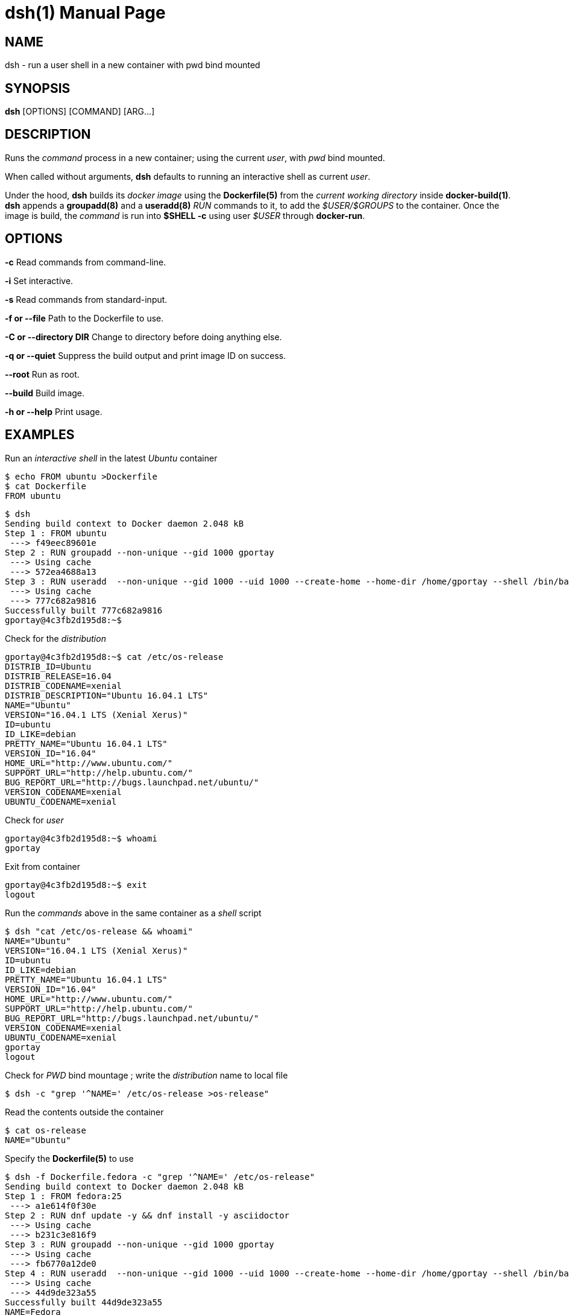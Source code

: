 = dsh(1)
:doctype: manpage
:author: Gaël PORTAY
:email: gael.portay@savoirfairelinux.com
:lang: en
:man manual: docker-scripts Manual
:man source: dsh 1.0

== NAME

dsh - run a user shell in a new container with pwd bind mounted

== SYNOPSIS

*dsh* [OPTIONS] [COMMAND] [ARG...]

== DESCRIPTION

Runs the _command_ process in a new container; using the current _user_, with
_pwd_ bind mounted.

When called without arguments, *dsh* defaults to running an interactive shell
as current _user_.

Under the hood, *dsh* builds its _docker image_ using the *Dockerfile(5)* from
the _current working directory_ inside *docker-build(1)*.  *dsh* appends a
*groupadd(8)* and a *useradd(8)* _RUN_ commands to it, to add the
_$USER/$GROUPS_ to the container. Once the image is build, the _command_ is run
into *$SHELL -c* using user _$USER_ through *docker-run*.

== OPTIONS

**-c**
	Read commands from command-line.

**-i**
	Set interactive.

**-s**
	Read commands from standard-input.

**-f or --file**
	Path to the Dockerfile to use.

**-C or --directory DIR**
	Change to directory before doing anything else.

**-q or --quiet**
	Suppress the build output and print image ID on success.

**--root**
	Run as root.

**--build**
	Build image.

**-h or --help**
	Print usage.

== EXAMPLES

Run an _interactive shell_ in the latest _Ubuntu_ container

	$ echo FROM ubuntu >Dockerfile
	$ cat Dockerfile
	FROM ubuntu

	$ dsh
	Sending build context to Docker daemon 2.048 kB
	Step 1 : FROM ubuntu
	 ---> f49eec89601e
	Step 2 : RUN groupadd --non-unique --gid 1000 gportay
	 ---> Using cache
	 ---> 572ea4688a13
	Step 3 : RUN useradd  --non-unique --gid 1000 --uid 1000 --create-home --home-dir /home/gportay --shell /bin/bash gportay
	 ---> Using cache
	 ---> 777c682a9816
	Successfully built 777c682a9816
	gportay@4c3fb2d195d8:~$ 

Check for the _distribution_

	gportay@4c3fb2d195d8:~$ cat /etc/os-release
	DISTRIB_ID=Ubuntu
	DISTRIB_RELEASE=16.04
	DISTRIB_CODENAME=xenial
	DISTRIB_DESCRIPTION="Ubuntu 16.04.1 LTS"
	NAME="Ubuntu"
	VERSION="16.04.1 LTS (Xenial Xerus)"
	ID=ubuntu
	ID_LIKE=debian
	PRETTY_NAME="Ubuntu 16.04.1 LTS"
	VERSION_ID="16.04"
	HOME_URL="http://www.ubuntu.com/"
	SUPPORT_URL="http://help.ubuntu.com/"
	BUG_REPORT_URL="http://bugs.launchpad.net/ubuntu/"
	VERSION_CODENAME=xenial
	UBUNTU_CODENAME=xenial

Check for _user_

	gportay@4c3fb2d195d8:~$ whoami
	gportay

Exit from container

	gportay@4c3fb2d195d8:~$ exit
	logout

Run the _commands_ above in the same container as a _shell_ script

	$ dsh "cat /etc/os-release && whoami"
	NAME="Ubuntu"
	VERSION="16.04.1 LTS (Xenial Xerus)"
	ID=ubuntu
	ID_LIKE=debian
	PRETTY_NAME="Ubuntu 16.04.1 LTS"
	VERSION_ID="16.04"
	HOME_URL="http://www.ubuntu.com/"
	SUPPORT_URL="http://help.ubuntu.com/"
	BUG_REPORT_URL="http://bugs.launchpad.net/ubuntu/"
	VERSION_CODENAME=xenial
	UBUNTU_CODENAME=xenial
	gportay
	logout

Check for _PWD_ bind mountage ; write the _distribution_ name to local file

	$ dsh -c "grep '^NAME=' /etc/os-release >os-release"

Read the contents outside the container

	$ cat os-release
	NAME="Ubuntu"

Specify the *Dockerfile(5)* to use

	$ dsh -f Dockerfile.fedora -c "grep '^NAME=' /etc/os-release"
	Sending build context to Docker daemon 2.048 kB
	Step 1 : FROM fedora:25
	 ---> a1e614f0f30e
	Step 2 : RUN dnf update -y && dnf install -y asciidoctor
	 ---> Using cache
	 ---> b231c3e816f9
	Step 3 : RUN groupadd --non-unique --gid 1000 gportay
	 ---> Using cache
	 ---> fb6770a12de0
	Step 4 : RUN useradd  --non-unique --gid 1000 --uid 1000 --create-home --home-dir /home/gportay --shell /bin/bash gportay
	 ---> Using cache
	 ---> 44d9de323a55
	Successfully built 44d9de323a55
	NAME=Fedora

Change to another _directory_ before doing anything else

	$ cd /tmp
	$ dsh -C "$OLDPWD" -c "grep '^NAME=' /etc/os-release"
	NAME="Ubuntu"
	$ cd -

Run shell as _root_ with _--root_ to perform privileged user operations into
container

	$ dsh --root
	root@4c3fb2d195d8:/# whoami
	root
	root@4c3fb2d195d8:/# apt-get install -y asciidoctor
	Reading package lists... Done
	Building dependency tree
	Reading state information... Done
	asciidoctor is already the newest version (1.5.4-1).
	0 upgraded, 0 newly installed, 0 to remove and 6 not upgraded.

Rebuid image if *Dockerfile(5)* has changed

	$ echo RUN apt-get update && apt-get install -y asciidoctor >>Dockerfile
	$ cat Dockerfile
	FROM ubuntu
	RUN apt-get update && apt-get install -y asciidoctor
	$ dsh --build
	Sending build context to Docker daemon 2.048 kB
	Step 1 : FROM ubuntu
	 ---> f49eec89601e
	Step 2 : RUN apt-get update && apt-get install -y asciidoctor
	 ---> Running in a36a6c7a678a
	...
	 ---> a21052a106d9
	Removing intermediate container a36a6c7a678a
	Step 3 : RUN groupadd --non-unique --gid 1000 gportay
	 ---> Running in 985d352e2949
	 ---> 572ea4688a13
	Removing intermediate container 985d352e2949
	Step 4 : RUN useradd  --non-unique --gid 1000 --uid 1000 --create-home --home-dir /home/gportay --shell /bin/bash gportay
	 ---> Running in 1941ad4a92c0
	 ---> 777c682a9816
	Removing intermediate container 1941ad4a92c0
	Successfully built 777c682a9816
	gportay@31dd533203ea:~$ which asciidoctor
	/usr/bin/asciidoctor
	gportay@31dd533203ea:~$ exit
	logout

	$ dsh
	gportay@0406c4779648:~$ exit
	logout

== BUGS

Report bugs at *https://github.com/gazoo74/docker-scripts/issues*

== AUTHOR

Written by Gaël PORTAY *gael.portay@savoirfairelinux.com*

== COPYRIGHT

Copyright (c) 2017 Gaël PORTAY

This program is free software: you can redistribute it and/or modify it under
the terms of the MIT License.

== SEE ALSO

docker-build(1), docker-run(1), groupadd(8), useradd(8)
